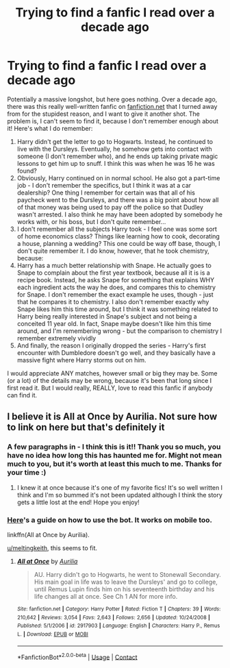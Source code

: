 #+TITLE: Trying to find a fanfic I read over a decade ago

* Trying to find a fanfic I read over a decade ago
:PROPERTIES:
:Author: meltingkeith
:Score: 3
:DateUnix: 1602679053.0
:DateShort: 2020-Oct-14
:FlairText: What's That Fic?
:END:
Potentially a massive longshot, but here goes nothing. Over a decade ago, there was this really well-written fanfic on [[https://fanfiction.net/][fanfiction.net]] that I turned away from for the stupidest reason, and I want to give it another shot. The problem is, I can't seem to find it, because I don't remember enough about it! Here's what I do remember:

1. Harry didn't get the letter to go to Hogwarts. Instead, he continued to live with the Dursleys. Eventually, he somehow gets into contact with someone (I don't remember who), and he ends up taking private magic lessons to get him up to snuff. I think this was when he was 16 he was found?
2. Obviously, Harry continued on in normal school. He also got a part-time job - I don't remember the specifics, but I think it was at a car dealership? One thing I remember for certain was that all of his paycheck went to the Dursleys, and there was a big point about how all of that money was being used to pay off the police so that Dudley wasn't arrested. I also think he may have been adopted by somebody he works with, or his boss, but I don't quite remember...
3. I don't remember all the subjects Harry took - I feel one was some sort of home economics class? Things like learning how to cook, decorating a house, planning a wedding? This one could be way off base, though, I don't quite remember it. I do know, however, that he took chemistry, because:
4. Harry has a much better relationship with Snape. He actually goes to Snape to complain about the first year textbook, because all it is is a recipe book. Instead, he asks Snape for something that explains WHY each ingredient acts the way he does, and compares this to chemistry for Snape. I don't remember the exact example he uses, though - just that he compares it to chemistry. I also don't remember exactly why Snape likes him this time around, but I think it was something related to Harry being really interested in Snape's subject and not being a conceited 11 year old. In fact, Snape maybe doesn't like him this time around, and I'm remembering wrong - but the comparison to chemistry I remember extremely vividly
5. And finally, the reason I originally dropped the series - Harry's first encounter with Dumbledore doesn't go well, and they basically have a massive fight where Harry storms out on him.

I would appreciate ANY matches, however small or big they may be. Some (or a lot) of the details may be wrong, because it's been that long since I first read it. But I would really, REALLY, love to read this fanfic if anybody can find it.


** I believe it is All at Once by Aurilia. Not sure how to link on here but that's definitely it
:PROPERTIES:
:Author: saltytrans
:Score: 2
:DateUnix: 1602679713.0
:DateShort: 2020-Oct-14
:END:

*** A few paragraphs in - I think this is it!! Thank you so much, you have no idea how long this has haunted me for. Might not mean much to you, but it's worth at least this much to me. Thanks for your time :)
:PROPERTIES:
:Author: meltingkeith
:Score: 5
:DateUnix: 1602680236.0
:DateShort: 2020-Oct-14
:END:

**** I knew it at once because it's one of my favorite fics! It's so well written I think and I'm so bummed it's not been updated although I think the story gets a little lost at the end! Hope you enjoy!
:PROPERTIES:
:Author: saltytrans
:Score: 1
:DateUnix: 1602701307.0
:DateShort: 2020-Oct-14
:END:


*** [[https://github.com/FanfictionBot/reddit-ffn-bot/wiki/Usage][Here]]'s a guide on how to use the bot. It works on mobile too.

linkffn(All at Once by Aurilia).

[[/u/meltingkeith][u/meltingkeith]], this seems to fit.
:PROPERTIES:
:Author: Miqdad_Suleman
:Score: 2
:DateUnix: 1602679942.0
:DateShort: 2020-Oct-14
:END:

**** [[https://www.fanfiction.net/s/2917903/1/][*/All at Once/*]] by [[https://www.fanfiction.net/u/753614/Aurilia][/Aurilia/]]

#+begin_quote
  AU. Harry didn't go to Hogwarts, he went to Stonewall Secondary. His main goal in life was to leave the Dursleys' and go to college, until Remus Lupin finds him on his seventeenth birthday and his life changes all at once. See Ch 1 AN for more info.
#+end_quote

^{/Site/:} ^{fanfiction.net} ^{*|*} ^{/Category/:} ^{Harry} ^{Potter} ^{*|*} ^{/Rated/:} ^{Fiction} ^{T} ^{*|*} ^{/Chapters/:} ^{39} ^{*|*} ^{/Words/:} ^{210,642} ^{*|*} ^{/Reviews/:} ^{3,054} ^{*|*} ^{/Favs/:} ^{2,643} ^{*|*} ^{/Follows/:} ^{2,656} ^{*|*} ^{/Updated/:} ^{10/24/2008} ^{*|*} ^{/Published/:} ^{5/1/2006} ^{*|*} ^{/id/:} ^{2917903} ^{*|*} ^{/Language/:} ^{English} ^{*|*} ^{/Characters/:} ^{Harry} ^{P.,} ^{Remus} ^{L.} ^{*|*} ^{/Download/:} ^{[[http://www.ff2ebook.com/old/ffn-bot/index.php?id=2917903&source=ff&filetype=epub][EPUB]]} ^{or} ^{[[http://www.ff2ebook.com/old/ffn-bot/index.php?id=2917903&source=ff&filetype=mobi][MOBI]]}

--------------

*FanfictionBot*^{2.0.0-beta} | [[https://github.com/FanfictionBot/reddit-ffn-bot/wiki/Usage][Usage]] | [[https://www.reddit.com/message/compose?to=tusing][Contact]]
:PROPERTIES:
:Author: FanfictionBot
:Score: 2
:DateUnix: 1602679967.0
:DateShort: 2020-Oct-14
:END:
